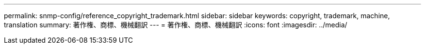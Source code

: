 ---
permalink: snmp-config/reference_copyright_trademark.html 
sidebar: sidebar 
keywords: copyright, trademark, machine, translation 
summary: 著作権、商標、機械翻訳 
---
= 著作権、商標、機械翻訳
:icons: font
:imagesdir: ../media/


